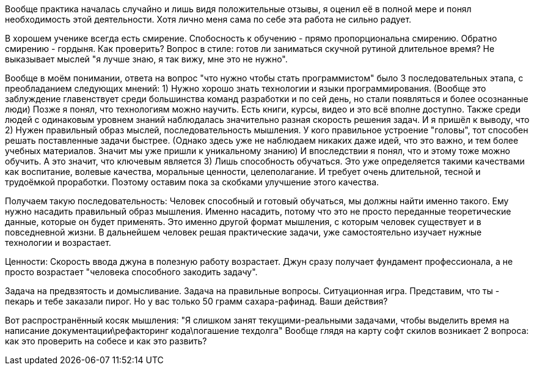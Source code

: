 Вообще практика началась случайно и лишь видя положительные отзывы, я оценил её в полной мере и понял необходимость этой деятельности. 
Хотя лично меня сама по себе эта работа не сильно радует.

В хорошем ученике всегда есть смирение. Спобосность к обучению - прямо пропорциональна смирению. Обратно смирению - гордыня. Как проверить?
Вопрос в стиле: готов ли заниматься скучной рутиной длительное время? Не выказывает мыслей "я лучше знаю, я так вижу, мне это не нужно".

Вообще в моём понимании, ответа на вопрос "что нужно чтобы стать программистом" было 3 последовательных этапа, с преобладанием следующих мнений:
1) Нужно хорошо знать технологии и языки программирования. 
        (Вообще это заблуждение главенствует среди большинства команд разработки и по сей день, но стали появляться и более осознанные люди)
     Позже я понял, что технологиям можно научить. Есть книги, курсы, видео и это всё вполне доступно. 
     Также среди людей с одинаковым уровнем знаний наблюдалась значительно разная скорость решения задач. И я пришёл к выводу, что
2) Нужен правильный образ мыслей, последовательность мышления.
     У кого правильное устроение "головы", тот способен решать поставленные задачи быстрее. 
     (Однако здесь уже не наблюдаем никаких даже идей, что это важно, и тем более учебных материалов. Значит мы уже пришли к уникальному знанию)
     И впоследствии я понял, что и этому тоже можно обучить. 
     А это значит, что ключевым является
3) Лишь способность обучаться.
     Это уже определяется такими качествами как воспитание, волевые качества, моральные ценности, целеполагание. 
     И требует очень длительной, тесной и трудоёмкой проработки. Поэтому оставим пока за скобками улучшение этого качества.
     
Получаем такую последовательность:
  Человек способный и готовый обучаться, мы должны найти именно такого. Ему нужно насадить правильный образ мышления. 
  Именно насадить, потому что это не просто переданные теоретические данные, которые он будет применять. 
  Это именно другой формат мышления, с которым человек существует и в повседневной жизни.
  В дальнейшем человек решая практические задачи, уже самостоятельно изучает нужные технологии и возрастает.

Ценности:
  Скорость ввода джуна в полезную работу возрастает.
  Джун сразу получает фундамент профессионала, а не просто возрастает "человека способного закодить задачу".
  
Задача на предвзятость и домысливание. Задача на правильные вопросы.
  Ситуационная игра. Представим, что ты - пекарь и тебе заказали пирог. Но у вас только 50 грамм сахара-рафинад. Ваши действия?


Вот распространённый косяк мышления: "Я слишком занят текущими-реальными задачами, чтобы выделить время на написание документации\рефакторинг кода\погашение техдолга" 
Вообще глядя на карту софт скилов возникает 2 вопроса: как это проверить на собесе и как это развить?
